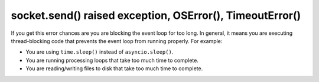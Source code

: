 socket.send() raised exception, OSError(), TimeoutError()
=========================================================

If you get this error chances are you are blocking the event loop for too long.
In general, it means you are executing thread-blocking code that prevents the event loop from
running properly. For example:

- You are using ``time.sleep()`` instead of ``asyncio.sleep()``.
- You are running processing loops that take too much time to complete.
- You are reading/writing files to disk that take too much time to complete.